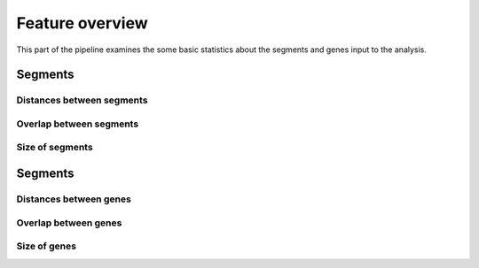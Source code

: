 ==================
 Feature overview
==================

This part of the pipeline examines the some basic
statistics about the segments and genes input to the analysis.

Segments
========

Distances between segments
~~~~~~~~~~~~~~~~~~~~~~~~~~

.. _SegmentsDistances:

.. report:: Trackers.SegmentsDistances
   :render: line-plot
   :transform: histogram
   :logscale: x
   :tf-aggregate: normalized-total
   :as-lines:
   :tf-bins: dict
   
   Distribution of the distance between segments.

Overlap between segments
~~~~~~~~~~~~~~~~~~~~~~~~

.. _SegmentsOverlaps:

.. report:: Trackers.SegmentsOverlaps
   :render: line-plot
   :transform: histogram
   :logscale: x
   :tf-aggregate: normalized-total
   :as-lines:
   :tf-bins: dict


   Distribution of the overlaps between neighbouring segments.
   Tracks without overlap appear as solid lines.

Size of segments
~~~~~~~~~~~~~~~~

.. _SegmentsSizes:

.. report:: Trackers.SegmentsSizes
   :render: line-plot
   :transform: histogram
   :logscale: x
   :tf-aggregate: normalized-total
   :as-lines:
   :tf-bins: dict

   Distribution of the overlaps between neighbouring segments.
   Tracks without overlap appear as solid lines.
 
Segments
========

Distances between genes
~~~~~~~~~~~~~~~~~~~~~~~

.. _GenesDistances:

.. report:: Trackers.GenesDistances
   :render: line-plot
   :transform: histogram
   :logscale: x
   :tf-aggregate: normalized-total
   :as-lines:
   :tf-bins: dict
   
   Distribution of the distance between genes.

Overlap between genes
~~~~~~~~~~~~~~~~~~~~~~~~

.. _GenesOverlaps:

.. report:: Trackers.GenesOverlaps
   :render: line-plot
   :transform: histogram
   :logscale: x
   :tf-aggregate: normalized-total
   :as-lines:
   :tf-bins: dict

   Distribution of the overlaps between neighbouring genes.
   Tracks without overlap appear as solid lines.

Size of genes
~~~~~~~~~~~~~~~~

.. _GenesSizes:

.. report:: Trackers.GenesSizes
   :render: line-plot
   :transform: histogram
   :logscale: x
   :tf-aggregate: normalized-total
   :as-lines:
   :tf-bins: dict

   Distribution of the overlaps between neighbouring genes.
   Tracks without overlap appear as solid lines.
 
